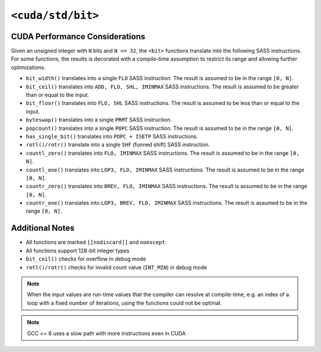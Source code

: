 .. _libcudacxx-standard-api-numerics-bit:

``<cuda/std/bit>``
==================

CUDA Performance Considerations
-------------------------------

Given an unsigned integer with ``N`` bits and ``N <= 32``, the ``<bit>`` functions translate into the following SASS instructions. For some functions, the results is decorated with a compile-time assumption to restrict its range and allowing further optimizations.

- ``bit_width()`` translates into a single ``FLO`` SASS instruction. The result is assumed to be in the range ``[0, N]``.
- ``bit_ceil()`` translates into ``ADD, FLO, SHL, IMINMAX`` SASS instructions. The result is assumed to be greater than or equal to the input.
- ``bit_floor()`` translates into ``FLO, SHL`` SASS instructions. The result is assumed to be less than or equal to the input.
- ``byteswap()`` translates into a single ``PRMT`` SASS instruction.
- ``popcount()`` translates into a single ``POPC`` SASS instruction. The result is assumed to be in the range ``[0, N]``.
- ``has_single_bit()`` translates into ``POPC + ISETP`` SASS instructions.
- ``rotl()/rotr()`` translate into a single ``SHF`` (funned shift) SASS instruction.
- ``countl_zero()`` translates into ``FLO, IMINMAX`` SASS instructions. The result is assumed to be in the range ``[0, N]``.
- ``countl_one()`` translates into ``LOP3, FLO, IMINMAX`` SASS instructions. The result is assumed to be in the range ``[0, N]``.
- ``countr_zero()`` translates into ``BREV, FLO, IMINMAX`` SASS instructions. The result is assumed to be in the range ``[0, N]``.
- ``countr_one()`` translates into ``LOP3, BREV, FLO, IMINMAX`` SASS instructions. The result is assumed to be in the range ``[0, N]``.

Additional Notes
----------------

- All functions are marked ``[[nodiscard]]`` and ``noexcept``
- All functions support 128-bit integer types
- ``bit_ceil()`` checks for overflow in debug mode
- ``rotl()/rotr()`` checks for invalid count value (``INT_MIN``) in debug mode

.. note::

    When the input values are run-time values that the compiler can resolve at compile-time, e.g. an index of a loop with a fixed number of iterations, using the functions could not be optimal.

.. note::

    GCC <= 8 uses a slow path with more instructions even in CUDA
